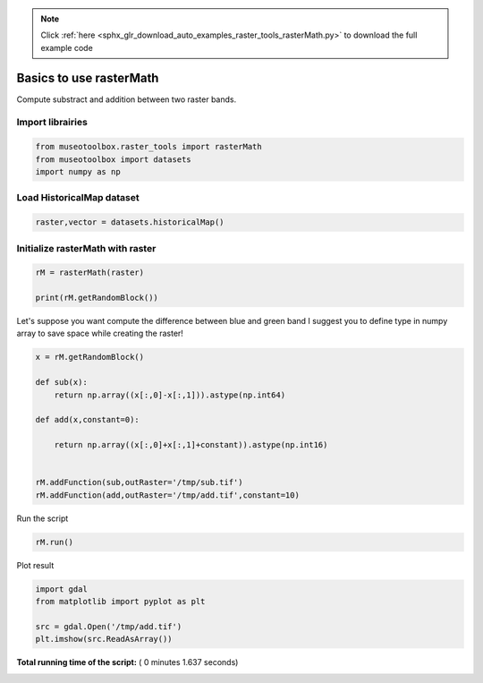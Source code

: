 .. note::
    :class: sphx-glr-download-link-note

    Click :ref:`here <sphx_glr_download_auto_examples_raster_tools_rasterMath.py>` to download the full example code
.. rst-class:: sphx-glr-example-title

.. _sphx_glr_auto_examples_raster_tools_rasterMath.py:


Basics to use rasterMath
===============================================================

Compute substract and addition between two raster bands.



Import librairies
-------------------------------------------



.. code-block:: python


    from museotoolbox.raster_tools import rasterMath
    from museotoolbox import datasets
    import numpy as np






Load HistoricalMap dataset
-------------------------------------------



.. code-block:: python


    raster,vector = datasets.historicalMap()







Initialize rasterMath with raster
------------------------------------



.. code-block:: python


    rM = rasterMath(raster)

    print(rM.getRandomBlock())





.. rst-class:: sphx-glr-script-out

 Out:

 .. code-block:: none

    Total number of blocks : 15
    [[104 100 71]
     [107 103 76]
     [130 124 102]
     [89 82 63]
     [77 68 53]
     [73 64 47]
     [117 104 88]
     [73 60 41]
     [84 72 48]
     [97 87 60]
     [118 108 83]
     [99 91 68]
     [105 98 80]
     [72 64 51]
     [134 127 121]
     [139 132 126]
     [105 95 86]
     [142 132 123]
     [178 165 159]
     [175 161 158]
     [117 101 101]
     [81 66 63]
     [119 104 99]
     [107 93 84]
     [105 92 76]
     [158 147 129]
     [198 187 167]
     [188 181 162]
     [136 129 113]
     [183 179 150]
     [135 131 104]
     [172 166 144]
     [193 186 167]
     [99 90 75]
     [152 143 126]
     [177 164 148]
     [148 135 116]
     [176 164 140]
     [177 167 140]
     [169 159 134]
     [183 175 152]
     [182 175 157]
     [146 138 125]
     [69 62 56]
     [46 39 33]
     [69 60 51]
     [76 66 56]
     [67 54 48]
     [78 64 61]
     [96 80 80]
     [143 133 108]
     [159 145 118]
     [179 162 134]
     [173 153 128]
     [164 146 122]
     [202 187 166]
     [135 122 106]
     [175 163 149]
     [130 117 108]
     [89 76 67]
     [50 36 25]
     [70 56 43]
     [54 38 23]
     [172 156 140]
     [182 167 148]
     [178 163 144]
     [169 156 137]
     [121 110 92]
     [73 64 49]
     [50 42 31]
     [61 54 46]
     [173 155 135]
     [122 105 87]
     [177 165 149]
     [75 68 52]
     [193 189 177]
     [50 48 33]
     [44 41 24]
     [69 64 42]
     [104 94 69]
     [187 173 146]
     [209 192 164]
     [104 87 61]
     [173 155 131]
     [184 169 148]
     [104 91 75]
     [185 173 161]
     [185 172 163]
     [139 126 117]
     [147 133 124]
     [68 54 41]
     [75 59 46]
     [138 122 106]
     [159 143 127]
     [68 53 34]
     [186 173 156]
     [154 142 126]
     [182 173 158]
     [164 158 146]
     [116 109 101]]


Let's suppose you want compute the difference between blue and green band
I suggest you to define type in numpy array to save space while creating the raster!



.. code-block:: python


    x = rM.getRandomBlock()

    def sub(x):
        return np.array((x[:,0]-x[:,1])).astype(np.int64) 

    def add(x,constant=0):
    
        return np.array((x[:,0]+x[:,1]+constant)).astype(np.int16) 


    rM.addFunction(sub,outRaster='/tmp/sub.tif')
    rM.addFunction(add,outRaster='/tmp/add.tif',constant=10)





.. rst-class:: sphx-glr-script-out

 Out:

 .. code-block:: none

    Warning : Numpy type int64 is not recognized by gdal. Will use int32 instead
    Using datatype from numpy table : int64
    Detected 1 band(s) for output.
    Using datatype from numpy table : int16
    Detected 1 band(s) for output.


Run the script



.. code-block:: python


    rM.run()





.. rst-class:: sphx-glr-script-out

 Out:

 .. code-block:: none

    rasterMath...  [........................................]0%    rasterMath...  [##......................................]6%    rasterMath...  [#####...................................]13%    rasterMath...  [########................................]20%    rasterMath...  [##########..............................]26%    rasterMath...  [#############...........................]33%    rasterMath...  [################........................]40%    rasterMath...  [##################......................]46%    rasterMath...  [#####################...................]53%    rasterMath...  [########################................]60%    rasterMath...  [##########################..............]66%    rasterMath...  [#############################...........]73%    rasterMath...  [################################........]80%    rasterMath...  [##################################......]86%    rasterMath...  [#####################################...]93%    rasterMath...  [########################################]100%
    Saved /tmp/sub.tif using function sub
    Saved /tmp/add.tif using function add


Plot result



.. code-block:: python


    import gdal
    from matplotlib import pyplot as plt 

    src = gdal.Open('/tmp/add.tif')
    plt.imshow(src.ReadAsArray())



.. image:: /auto_examples/raster_tools/images/sphx_glr_rasterMath_001.png
    :class: sphx-glr-single-img




**Total running time of the script:** ( 0 minutes  1.637 seconds)


.. _sphx_glr_download_auto_examples_raster_tools_rasterMath.py:


.. only :: html

 .. container:: sphx-glr-footer
    :class: sphx-glr-footer-example



  .. container:: sphx-glr-download

     :download:`Download Python source code: rasterMath.py <rasterMath.py>`



  .. container:: sphx-glr-download

     :download:`Download Jupyter notebook: rasterMath.ipynb <rasterMath.ipynb>`


.. only:: html

 .. rst-class:: sphx-glr-signature

    `Gallery generated by Sphinx-Gallery <https://sphinx-gallery.readthedocs.io>`_
